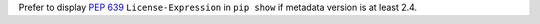 Prefer to display :pep:`639` ``License-Expression`` in ``pip show`` if metadata version is at least 2.4.
